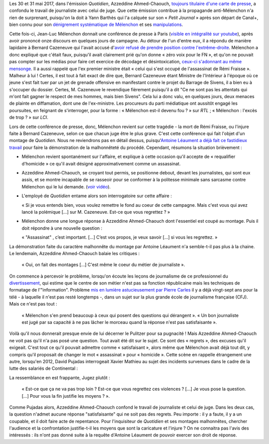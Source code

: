 .. title: L'émission "Quotidien" confond journalisme et inquisition
.. slug: lemission-quotidien-confond-journalisme-et-inquisition
.. date: 2017-06-05 09:30:34 UTC+02:00
.. tags: médias, OPIAM
.. category: politique
.. link: 
.. description: 
.. type: text

Les 30 et 31 mai 2017, dans l'émission *Quotidien*, Azzeddine Ahmed-Chaouch, `toujours titulaire d'une carte de presse <http://www.arretsurimages.net/breves/2012-06-20/Petit-Journal-six-cartes-de-presse-refusees-Nouvel-Obs-id14069>`__, a confondu le travail de journaliste avec celui de juge. Que cette émission contribue à la propagande anti-Mélenchon n'a rien de surprenant, puisqu'on la doit à Yann Barthès qui l'a calquée sur son « *Petit Journal* » après son départ de Canal+, bien connu pour son `dénigrement systématique de Mélenchon <https://opiam.fr/2013/05/19/la-semaine-melenchon-bashing-du-petit-journal/>`__ et ses `manipulations <https://opiam.fr/2012/06/17/oups-encore-une-manipulation-du-petit-journal/>`__. 

.. TEASER_END

Cette fois-ci, Jean-Luc Mélenchon donnait une conférence de presse à Paris (`visible en intégralité sur youtube <https://www.youtube.com/watch?v=rRF0pSJywC0>`__), après avoir prononcé onze discours en quelques jours de campagne. Au détour de l'un d'entre eux, il a répondu de manière lapidaire à Bernard Cazeneuve qui l'avait accusé d'`avoir refusé de prendre position contre l'extrême-droite <https://twitter.com/BCazeneuve/status/867128534963286017>`__. Mélenchon a donc expliqué que c'était faux, puisqu'il avait clairement prié qu'on donne « zéro voix pour le FN », et qu'on ne pouvait pas compter sur les médias pour faire cet exercice de décodage et désintoxication, `ceux-ci s'adonnant au même mensonge <http://abonnes.lemonde.fr/idees/article/2017/04/29/le-perilleux-ni-ni-de-m-melenchon_5119941_3232.html>`__. Il a aussi rappelé que l'ex premier ministre était « celui qui s'est occupé de l'assassinat de Rémi Fraisse ». Malheur à lui ! Certes, il est tout à fait exact de dire que, Bernard Cazeneuve étant Ministre de l'Intérieur à l'époque où ce jeune s'est fait tuer par un jet de grenade offensive en manifestant contre le projet du Barrage de Sivens, il a bien eu à s'occuper du dossier. Certes, M. Cazeneuve le revendique fièrement puisqu'il a dit "Ce ne sont pas les attentats qui m'ont fait gagner le respect de mes hommes, mais bien Sivens". Cela lui a donc valu, en quelques jours, deux menaces de plainte en diffamation, dont une de l'ex-ministre. Les procureurs du parti médiatique ont aussitôt engagé les poursuites, en feignant de s'interroger, pour la forme : « Mélenchon est-il devenu fou ? » sur *RTL* ; « Mélenchon : l'excès de trop ? » sur *LCI*.

Lors de cette conférence de presse, donc, Mélenchon revient sur cette tragédie - la mort de Rémi Fraisse, ou l'injure faite à Bernard Cazeneuve, selon ce que chacun juge être le plus grave. C'est cette conférence qui fait l'objet d'un montage de *Quotidien*. Nous ne reviendrons pas en détail dessus, puisqu'`Antoine Léaument a déjà fait ce fastidieux travail <https://antoineleaument.fr/2017/05/31/montages-malhonnetes-de-quotidien-attaquer-melenchon/>`__ pour faire la démonstration de la malhonnêteté du procédé. Cependant, résumons la situation brièvement :

* Mélenchon revient spontanément sur l'affaire, et explique à cette occasion qu'il accepte de « requalifier d'homicide » ce qu'il avait désigné approximativement comme un assassinat.
* Azzeddine Ahmed-Chaouch, se croyant tout permis, se positionne debout, devant les journalistes, qui sont eux assis, et se montre incapable de se rasseoir pour se conformer à la politesse minimale sans sarcasme contre Mélenchon qui le lui demande. (`voir vidéo <https://youtu.be/rRF0pSJywC0?t=22m42s>`__).
* L'employé de *Quotidien* entame alors son interrogatoire sur cette affaire :

  « Si je vous entends bien, vous voulez remettre le fond au coeur de cette campagne. Mais c'est vous qui avez lancé la polémique [...] sur M. Cazeneuve. Est-ce que vous regrettez ? »

* Mélenchon donne une longue réponse à Azzeddine Ahmed-Chaouch dont l'essentiel est coupé au montage. Puis il doit répondre à une nouvelle question :

  « "Assassinat" , c’est important. [...] C’est vos propos, je veux savoir [...] si vous les regrettez. » 

La démonstration faite du caractère malhonnête du montage par Antoine Léaument n'a semble-t-il pas plus à la chaine. Le lendemain, Azzeddine Ahmed-Chaouch balaie les critiques : 

 « Oui, on fait des montages [...] C'est même le coeur du métier de journaliste ».

On commence à percevoir le problème, lorsqu'on écoute les leçons de journalisme de ce professionnel du `divertissement <http://www.acrimed.org/Le-Petit-Journal-divertissement-ou-decheterie>`__, qui estime que le centre de son métier n'est pas sa fonction républicaine mais les techniques de formatage de l'"information". Problème `mis en lumière astucieusement par Pierre Carles <https://www.youtube.com/watch?v=eZf3sMKrJJY>`__ il y a déjà vingt-sept ans pour la télé - à laquelle il n'est pas resté longtemps -, dans un sujet sur la plus grande école de journalisme française (CFJ). Mais ce n'est pas tout :

 « Mélenchon s'en prend beaucoup à ceux qui posent des questions qui dérangent ». « Un bon journaliste est jugé par sa capacité à ne pas lâcher le morceau quand la réponse n'est pas satisfaisante ». 

Voilà qu'il nous donnerait presque envie de lui décerner le Pulitzer pour sa pugnacité ! Mais Azzeddine Ahmed-Chaouch ne voit pas qu'il n'a pas posé une question. Tout avait été dit sur le sujet. Ce sont des « regrets », des excuses qu'il exigeait. C'est tout ce qu'il pouvait admettre comme « satisfaisant », alors même que Mélenchon avait déjà tout dit, y compris qu'il proposait de changer le mot « assassinat » pour « homicide ». Cette scène en rappelle étrangement une autre, lorsqu'en 2012, David Pujadas interrogeait Xavier Mathieu au sujet des incidents survenues dans le cadre de la lutte des salariés de Continental :

La ressemblance en est frappante, Jugez plutôt :

  « Est-ce que ça ne va pas trop loin ? Est-ce que vous regrettez ces violences ? [...] Je vous pose la question. [...] Pour vous la fin justifie les moyens ? ».

.. raw:: html

   <div style="margin: 2% auto;width:480px;height:360px; position:relative;"><iframe src="https://www.youtube.com/embed/56WjT1mqYvs?ecver=2" width="480" height="360" frameborder="0" style="position:absolute;width:100%;height:100%;left:0" allowfullscreen></iframe></div>

Comme Pujadas alors, Azzeddine Ahmed-Chaouch confond le travail de journaliste et celui de juge. Dans les deux cas, la question n'admet aucune réponse "satisfaisante" qui ne soit pas des regrets. Peu importe : il y a faute, il y a un coupable, et il doit faire acte de repentance. Pour l'inquisiteur de *Quotidien* et ses montages malhonnêtes, chercher l'audience et la confrontation justifie-t-il les moyens que sont la caricature et l'injure ? On ne connaitra pas l'avis des intéressés : ils n'ont pas donné suite à la requête d'Antoine Léaument de pouvoir exercer son droit de réponse.



